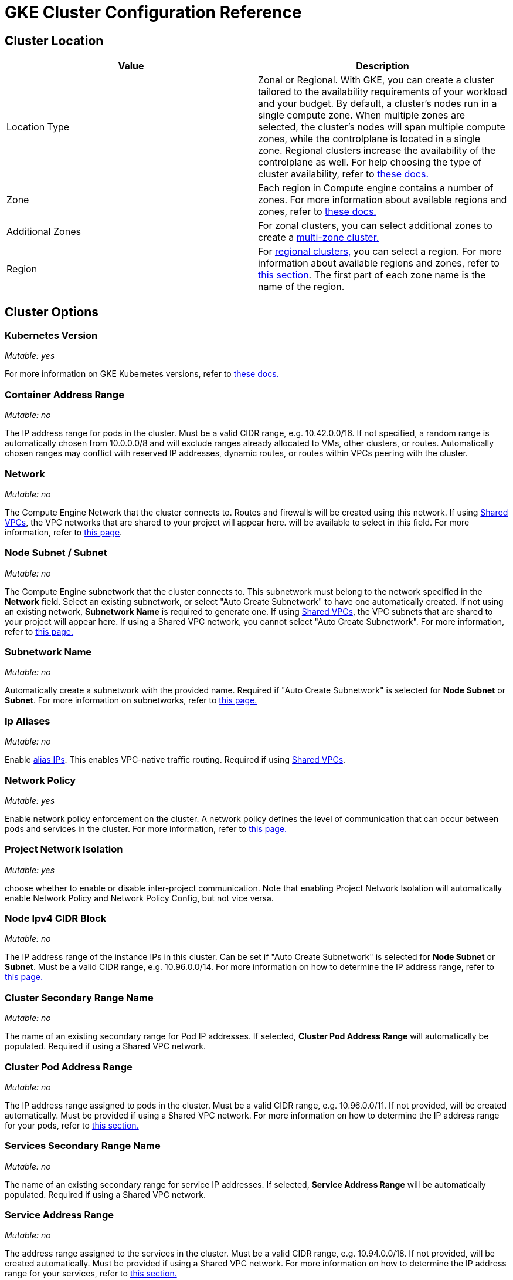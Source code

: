 = GKE Cluster Configuration Reference

+++<head>++++++<link rel="canonical" href="https://ranchermanager.docs.rancher.com/reference-guides/cluster-configuration/rancher-server-configuration/gke-cluster-configuration">++++++</link>++++++</head>+++

== Cluster Location

|===
| Value | Description

| Location Type
| Zonal or Regional. With GKE, you can create a cluster tailored to the availability requirements of your workload and your budget. By default, a cluster's nodes run in a single compute zone. When multiple zones are selected, the cluster's nodes will span multiple compute zones, while the controlplane is located in a single zone. Regional clusters increase the availability of the controlplane as well. For help choosing the type of cluster availability, refer to https://cloud.google.com/kubernetes-engine/docs/best-practices/scalability#choosing_a_regional_or_zonal_control_plane[these docs.]

| Zone
| Each region in Compute engine contains a number of zones. For more information about available regions and zones, refer to https://cloud.google.com/compute/docs/regions-zones#available[these docs.]

| Additional Zones
| For zonal clusters, you can select additional zones to create a https://cloud.google.com/kubernetes-engine/docs/concepts/types-of-clusters#multi-zonal_clusters[multi-zone cluster.]

| Region
| For https://cloud.google.com/kubernetes-engine/docs/concepts/types-of-clusters#regional_clusters[regional clusters,] you can select a region. For more information about available regions and zones, refer to https://cloud.google.com/compute/docs/regions-zones#available[this section]. The first part of each zone name is the name of the region.
|===

== Cluster Options

=== Kubernetes Version

_Mutable: yes_

For more information on GKE Kubernetes versions, refer to https://cloud.google.com/kubernetes-engine/versioning[these docs.]

=== Container Address Range

_Mutable: no_

The IP address range for pods in the cluster. Must be a valid CIDR range, e.g. 10.42.0.0/16. If not specified, a random range is automatically chosen from 10.0.0.0/8 and will exclude ranges already allocated to VMs, other clusters, or routes. Automatically chosen ranges may conflict with reserved IP addresses, dynamic routes, or routes within VPCs peering with the cluster.

=== Network

_Mutable: no_

The Compute Engine Network that the cluster connects to. Routes and firewalls will be created using this network. If using https://cloud.google.com/vpc/docs/shared-vpc[Shared VPCs], the VPC networks that are shared to your project will appear here. will be available to select in this field. For more information, refer to https://cloud.google.com/vpc/docs/vpc#vpc_networks_and_subnets[this page].

=== Node Subnet / Subnet

_Mutable: no_

The Compute Engine subnetwork that the cluster connects to. This subnetwork must belong to the network specified in the *Network* field. Select an existing subnetwork, or select "Auto Create Subnetwork" to have one automatically created. If not using an existing network, *Subnetwork Name* is required to generate one. If using https://cloud.google.com/vpc/docs/shared-vpc[Shared VPCs], the VPC subnets that are shared to your project will appear here. If using a Shared VPC network, you cannot select "Auto Create Subnetwork". For more information, refer to https://cloud.google.com/vpc/docs/vpc#vpc_networks_and_subnets[this page.]

=== Subnetwork Name

_Mutable: no_

Automatically create a subnetwork with the provided name. Required if "Auto Create Subnetwork" is selected for *Node Subnet* or *Subnet*. For more information on subnetworks, refer to https://cloud.google.com/vpc/docs/vpc#vpc_networks_and_subnets[this page.]

=== Ip Aliases

_Mutable: no_

Enable https://cloud.google.com/vpc/docs/alias-ip[alias IPs]. This enables VPC-native traffic routing. Required if using https://cloud.google.com/vpc/docs/shared-vpc[Shared VPCs].

=== Network Policy

_Mutable: yes_

Enable network policy enforcement on the cluster. A network policy defines the level of communication that can occur between pods and services in the cluster. For more information, refer to https://cloud.google.com/kubernetes-engine/docs/how-to/network-policy[this page.]

=== Project Network Isolation

_Mutable: yes_

choose whether to enable or disable inter-project communication. Note that enabling Project Network Isolation will automatically enable Network Policy and Network Policy Config, but not vice versa.

=== Node Ipv4 CIDR Block

_Mutable: no_

The IP address range of the instance IPs in this cluster. Can be set if "Auto Create Subnetwork" is selected for *Node Subnet* or *Subnet*. Must be a valid CIDR range, e.g. 10.96.0.0/14. For more information on how to determine the IP address range, refer to https://cloud.google.com/kubernetes-engine/docs/concepts/alias-ips#cluster_sizing[this page.]

=== Cluster Secondary Range Name

_Mutable: no_

The name of an existing secondary range for Pod IP addresses. If selected, *Cluster Pod Address Range* will automatically be populated. Required if using a Shared VPC network.

=== Cluster Pod Address Range

_Mutable: no_

The IP address range assigned to pods in the cluster. Must be a valid CIDR range, e.g. 10.96.0.0/11. If not provided, will be created automatically. Must be provided if using a Shared VPC network. For more information on how to determine the IP address range for your pods, refer to https://cloud.google.com/kubernetes-engine/docs/concepts/alias-ips#cluster_sizing_secondary_range_pods[this section.]

=== Services Secondary Range Name

_Mutable: no_

The name of an existing secondary range for service IP addresses. If selected, *Service Address Range* will be automatically populated. Required if using a Shared VPC network.

=== Service Address Range

_Mutable: no_

The address range assigned to the services in the cluster. Must be a valid CIDR range, e.g. 10.94.0.0/18. If not provided, will be created automatically. Must be provided if using a Shared VPC network. For more information on how to determine the IP address range for your services, refer to https://cloud.google.com/kubernetes-engine/docs/concepts/alias-ips#cluster_sizing_secondary_range_svcs[this section.]

=== Private Cluster

_Mutable: no_

:::caution

Private clusters require additional planning and configuration outside of Rancher. Refer to the xref:gke-private-clusters.adoc[private cluster guide].

:::

Assign nodes only internal IP addresses. Private cluster nodes cannot access the public internet unless additional networking steps are taken in GCP.

=== Enable Private Endpoint

:::caution

Private clusters require additional planning and configuration outside of Rancher. Refer to the xref:gke-private-clusters.adoc[private cluster guide].

:::

_Mutable: no_

Locks down external access to the control plane endpoint. Only available if *Private Cluster* is also selected. If selected, and if Rancher does not have direct access to the Virtual Private Cloud network the cluster is running in, Rancher will provide a registration command to run on the cluster to enable Rancher to connect to it.

=== Master IPV4 CIDR Block

_Mutable: no_

The IP range for the control plane VPC.

=== Master Authorized Network

_Mutable: yes_

Enable control plane authorized networks to block untrusted non-GCP source IPs from accessing the Kubernetes master through HTTPS. If selected, additional authorized networks may be added. If the cluster is created with a public endpoint, this option is useful for locking down access to the public endpoint to only certain networks, such as the network where your Rancher service is running. If the cluster only has a private endpoint, this setting is required.

== Additional Options

=== Cluster Addons

Additional Kubernetes cluster components. For more information, refer to https://cloud.google.com/kubernetes-engine/docs/reference/rest/v1/projects.locations.clusters#Cluster.AddonsConfig[this page.]

==== Horizontal Pod Autoscaling

_Mutable: yes_

The Horizontal Pod Autoscaler changes the shape of your Kubernetes workload by automatically increasing or decreasing the number of Pods in response to the workload's CPU or memory consumption, or in response to custom metrics reported from within Kubernetes or external metrics from sources outside of your cluster. For more information, see https://cloud.google.com/kubernetes-engine/docs/concepts/horizontalpodautoscaler[this page.]

==== HTTP (L7) Load Balancing

_Mutable: yes_

HTTP (L7) Load Balancing distributes HTTP and HTTPS traffic to backends hosted on GKE. For more information, refer to https://cloud.google.com/kubernetes-engine/docs/tutorials/http-balancer[this page.]

==== Network Policy Config (master only)

_Mutable: yes_

Configuration for NetworkPolicy. This only tracks whether the addon is enabled or not on the master, it does not track whether network policy is enabled for the nodes.

=== Cluster Features (Alpha Features)

_Mutable: no_

Turns on all Kubernetes alpha API groups and features for the cluster. When enabled, the cluster cannot be upgraded and will be deleted automatically after 30 days. Alpha clusters are not recommended for production use as they are not covered by the GKE SLA. For more information, refer to https://cloud.google.com/kubernetes-engine/docs/concepts/alpha-clusters[this page.]

=== Logging Service

_Mutable: yes_

The logging service the cluster uses to write logs. Use either https://cloud.google.com/logging[Cloud Logging] or no logging service in which case no logs are exported from the cluster.

=== Monitoring Service

_Mutable: yes_

The monitoring service the cluster uses to write metrics. Use either https://cloud.google.com/monitoring[Cloud Monitoring] or monitoring service in which case no metrics are exported from the cluster.

=== Maintenance Window

_Mutable: yes_

Set the start time for a 4 hour maintenance window. The time is specified in the UTC time zone using the HH:MM format. For more information, refer to https://cloud.google.com/kubernetes-engine/docs/concepts/maintenance-windows-and-exclusions[this page.]

== Node Pools

In this section, enter details describing the configuration of each node in the node pool.

=== Kubernetes Version

_Mutable: yes_

The Kubernetes version for each node in the node pool. For more information on GKE Kubernetes versions, refer to https://cloud.google.com/kubernetes-engine/versioning[these docs.]

=== Image Type

_Mutable: yes_

The node operating system image. For more information for the node image options that GKE offers for each OS, refer to https://cloud.google.com/kubernetes-engine/docs/concepts/node-images#available_node_images[this page.]

:::note

The default option is "Container-Optimized OS with Docker". The read-only filesystem on GCP's Container-Optimized OS is not compatible with the xref:/versioned_docs/version-2.0-2.4/explanations/integrations-in-rancher/cluster-logging/cluster-logging.adoc[legacy logging] implementation in Rancher. If you need to use the legacy logging feature, select "Ubuntu with Docker" or "Ubuntu with Containerd". The xref:../../../../integrations-in-rancher/logging/logging.adoc[current logging feature] is compatible with the Container-Optimized OS image.

:::

:::note

If selecting "Windows Long Term Service Channel" or "Windows Semi-Annual Channel" for the node pool image type, you must also add at least one Container-Optimized OS or Ubuntu node pool.

:::

=== Machine Type

_Mutable: no_

The virtualized hardware resources available to node instances. For more information on Google Cloud machine types, refer to https://cloud.google.com/compute/docs/machine-types#machine_types[this page.]

=== Root Disk Type

_Mutable: no_

Standard persistent disks are backed by standard hard disk drives (HDD), while SSD persistent disks are backed by solid state drives (SSD). For more information, refer to https://cloud.google.com/compute/docs/disks[this section.]

=== Local SSD Disks

_Mutable: no_

Configure each node's local SSD disk storage in GB. Local SSDs are physically attached to the server that hosts your VM instance. Local SSDs have higher throughput and lower latency than standard persistent disks or SSD persistent disks. The data that you store on a local SSD persists only until the instance is stopped or deleted. For more information, see https://cloud.google.com/compute/docs/disks#localssds[this section.]

=== Preemptible nodes (beta)

_Mutable: no_

Preemptible nodes, also called preemptible VMs, are Compute Engine VM instances that last a maximum of 24 hours in general, and provide no availability guarantees. For more information, see https://cloud.google.com/kubernetes-engine/docs/how-to/preemptible-vms[this page.]

=== Taints

_Mutable: no_

When you apply a taint to a node, only Pods that tolerate the taint are allowed to run on the node. In a GKE cluster, you can apply a taint to a node pool, which applies the taint to all nodes in the pool.

=== Node Labels

_Mutable: no_

You can apply labels to the node pool, which applies the labels to all nodes in the pool.

Invalid labels can prevent upgrades or can prevent Rancher from starting. For details on label syntax requirements, see the https://kubernetes.io/docs/concepts/overview/working-with-objects/labels/#syntax-and-character-set[Kubernetes documentation.]

=== Network Tags

_Mutable: no_

You can add network tags to the node pool to make firewall rules and routes between subnets. Tags will apply to all nodes in the pool.

For details on tag syntax and requirements, see the https://cloud.google.com/vpc/docs/add-remove-network-tags[Kubernetes documentation].

== Group Details

In this section, enter details describing the node pool.

=== Name

_Mutable: no_

Enter a name for the node pool.

=== Initial Node Count

_Mutable: yes_

Integer for the starting number of nodes in the node pool.

=== Max Pod Per Node

_Mutable: no_

GKE has a hard limit of 110 Pods per node. For more information on the Kubernetes limits, see https://cloud.google.com/kubernetes-engine/docs/best-practices/scalability#dimension_limits[this section.]

=== Autoscaling

_Mutable: yes_

Node pool autoscaling dynamically creates or deletes nodes based on the demands of your workload. For more information, see https://cloud.google.com/kubernetes-engine/docs/concepts/cluster-autoscaler[this page.]

=== Auto Repair

_Mutable: yes_

GKE's node auto-repair feature helps you keep the nodes in your cluster in a healthy, running state. When enabled, GKE makes periodic checks on the health state of each node in your cluster. If a node fails consecutive health checks over an extended time period, GKE initiates a repair process for that node. For more information, see the section on https://cloud.google.com/kubernetes-engine/docs/how-to/node-auto-repair[auto-repairing nodes.]

=== Auto Upgrade

_Mutable: yes_

When enabled, the auto-upgrade feature keeps the nodes in your cluster up-to-date with the cluster control plane (master) version when your control plane is https://cloud.google.com/kubernetes-engine/upgrades#automatic_cp_upgrades[updated on your behalf.] For more information about auto-upgrading nodes, see https://cloud.google.com/kubernetes-engine/docs/how-to/node-auto-upgrades[this page.]

=== Access Scopes

_Mutable: no_

Access scopes are the legacy method of specifying permissions for your nodes.

* *Allow default access:* The default access for new clusters is the https://cloud.google.com/compute/docs/access/service-accounts?hl=en_US#default_service_account[Compute Engine default service account.]
* *Allow full access to all Cloud APIs:* Generally, you can just set the cloud-platform access scope to allow full access to all Cloud APIs, then grant the service account only relevant IAM roles. The combination of access scopes granted to the virtual machine instance and the IAM roles granted to the service account determines the amount of access the service account has for that instance.
* *Set access for each API:* Alternatively, you can choose to set specific scopes that permit access to the particular API methods that the service will call.

For more information, see the https://cloud.google.com/compute/docs/access/create-enable-service-accounts-for-instances[section about enabling service accounts for a VM.]

=== Configuring the Refresh Interval

The refresh interval can be configured through the setting "gke-refresh", which is an integer representing seconds.

The default value is 300 seconds.

The syncing interval can be changed by running `kubectl edit setting gke-refresh`.

The shorter the refresh window, the less likely any race conditions will occur, but it does increase the likelihood of encountering request limits that may be in place for GCP APIs.
